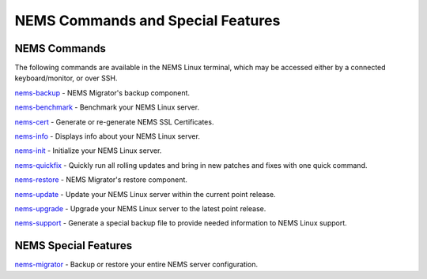 NEMS Commands and Special Features
==================================

NEMS Commands
-------------

The following commands are available in the NEMS Linux terminal, which
may be accessed either by a connected keyboard/monitor, or over SSH.

`nems-backup <nems-backup.html>`__ - NEMS
Migrator's backup component.

`nems-benchmark <nems-benchmark.html>`__ -
Benchmark your NEMS Linux server.

`nems-cert <nems-cert.html>`__ - Generate
or re-generate NEMS SSL Certificates.

`nems-info <nems-info.html>`__ - Displays
info about your NEMS Linux server.

`nems-init <nems-init.html>`__ -
Initialize your NEMS Linux server.

`nems-quickfix <nems-quickfix.html>`__ -
Quickly run all rolling updates and bring in new patches and fixes with
one quick command.

`nems-restore <nems-restore.html>`__ -
NEMS Migrator's restore component.

`nems-update <nems-update.html>`__ -
Update your NEMS Linux server within the current point release.

`nems-upgrade <nems-upgrade.html>`__ -
Upgrade your NEMS Linux server to the latest point release.

`nems-support <nems-support.html>`__ -
Generate a special backup file to provide needed information to NEMS
Linux support.

NEMS Special Features
---------------------

`nems-migrator <../features/nems-migrator.html>`__ -
Backup or restore your entire NEMS server configuration.
